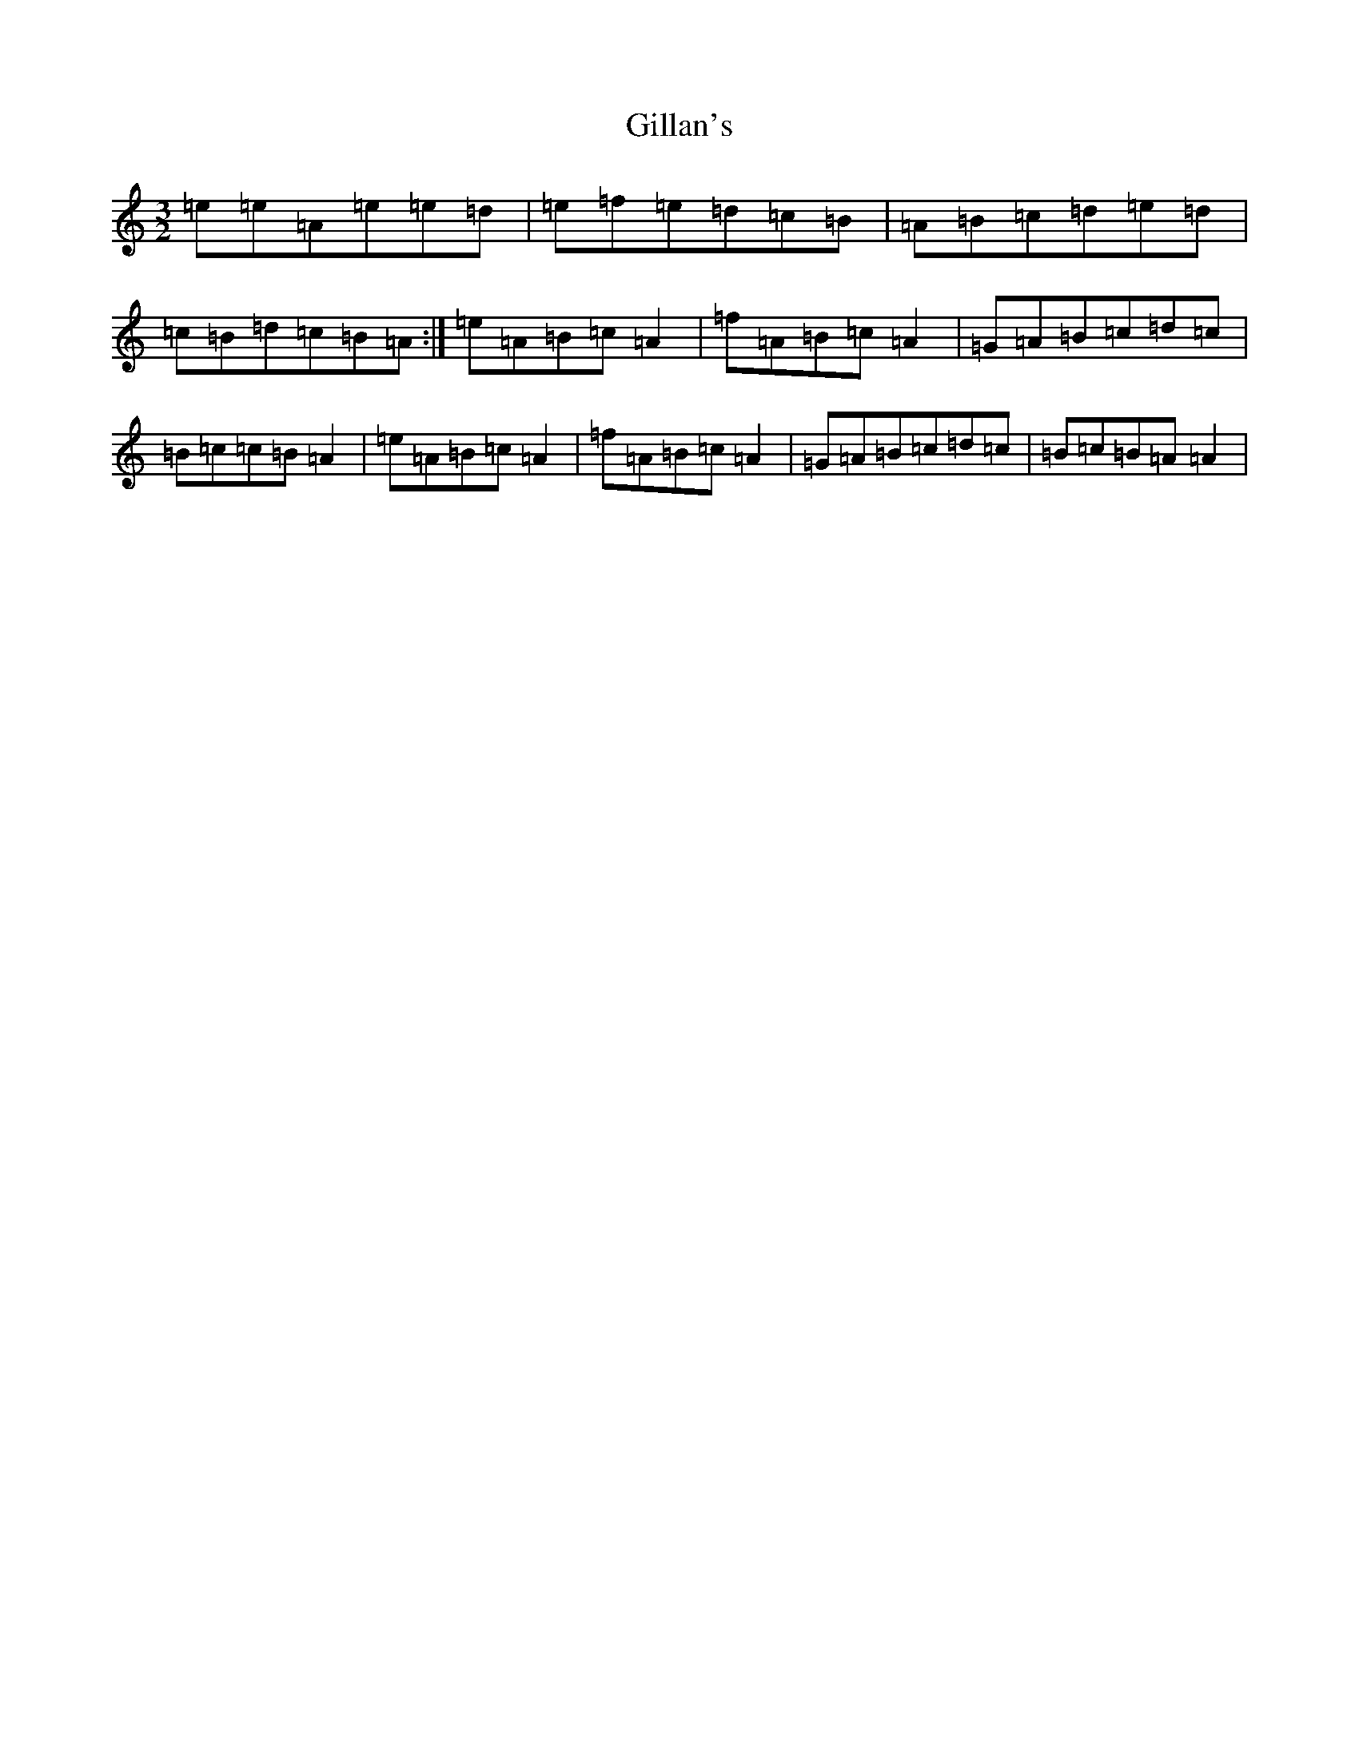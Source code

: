 X: 18127
T: Gillan's
S: https://thesession.org/tunes/12917#setting22124
Z: A Major
R: reel
M:3/2
L:1/8
K: C Major
=e=e=A=e=e=d|=e=f=e=d=c=B|=A=B=c=d=e=d|=c=B=d=c=B=A:|=e=A=B=c=A2|=f=A=B=c=A2|=G=A=B=c=d=c|=B=c=c=B=A2|=e=A=B=c=A2|=f=A=B=c=A2|=G=A=B=c=d=c|=B=c=B=A=A2|